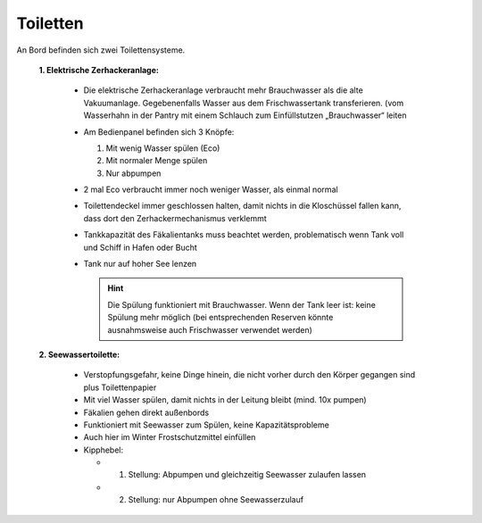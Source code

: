 Toiletten
---------

An Bord befinden sich zwei Toilettensysteme.

  **1. Elektrische Zerhackeranlage:**
  
    * Die elektrische Zerhackeranlage verbraucht mehr Brauchwasser als die alte Vakuumanlage. Gegebenenfalls Wasser aus dem Frischwassertank transferieren. (vom Wasserhahn in der Pantry mit einem Schlauch zum Einfüllstutzen „Brauchwasser“ leiten
    * Am Bedienpanel befinden sich 3 Knöpfe: 

      1. Mit wenig Wasser spülen (Eco)
      2. Mit normaler Menge spülen
      3. Nur abpumpen

    * 2 mal Eco verbraucht immer noch weniger Wasser, als einmal normal
    * Toilettendeckel immer geschlossen halten, damit nichts in die Kloschüssel fallen kann, dass dort den Zerhackermechanismus verklemmt 
    * Tankkapazität des Fäkalientanks muss beachtet werden, problematisch wenn Tank voll und Schiff in Hafen oder Bucht
    * Tank nur auf hoher See lenzen
    
      .. Hint:: Die Spülung funktioniert mit Brauchwasser. Wenn der Tank leer ist: keine Spülung  mehr möglich (bei entsprechenden Reserven könnte ausnahmsweise auch Frischwasser verwendet werden)

  **2. Seewassertoilette:**
  
    * Verstopfungsgefahr, keine Dinge hinein, die nicht vorher durch den Körper gegangen sind plus Toilettenpapier
    * Mit viel Wasser spülen, damit nichts in der Leitung bleibt (mind. 10x pumpen)
    * Fäkalien gehen direkt außenbords 
    * Funktioniert mit Seewasser zum Spülen, keine Kapazitätsprobleme
    * Auch hier im Winter Frostschutzmittel einfüllen
    * Kipphebel:
    
      * 1. Stellung: Abpumpen und gleichzeitig Seewasser zulaufen lassen
      * 2. Stellung: nur Abpumpen ohne Seewasserzulauf
